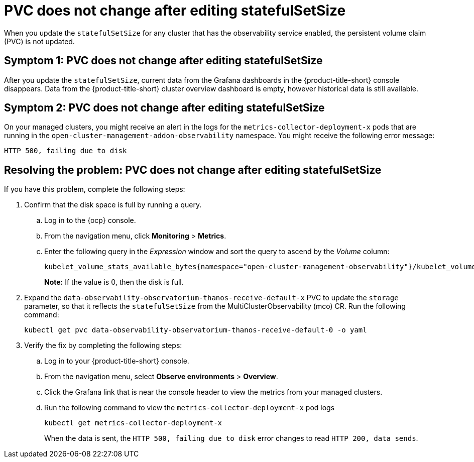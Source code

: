 [#pvc-does-not-change-after-editing-statefulsetsize]
= PVC does not change after editing statefulSetSize

When you update the `statefulSetSize` for any cluster that has the observability service enabled, the persistent volume claim (PVC) is not updated.


[#symptom-1-pvc-does-not-change-after-editing-statefulsetsize]
== Symptom 1: PVC does not change after editing statefulSetSize

After you update the `statefulSetSize`, current data from the Grafana dashboards in the {product-title-short} console disappears. Data from the {product-title-short} cluster overview dashboard is empty, however historical data is still available.

[#symptom-2-pvc-does-not-change-after-editing-statefulsetsize]
== Symptom 2: PVC does not change after editing statefulSetSize

On your managed clusters, you might receive an alert in the logs for the `metrics-collector-deployment-x`  pods that are running in the `open-cluster-management-addon-observability` namespace. You might receive the following error message:

----
HTTP 500, failing due to disk
----

[#resolving-pvc-does-not-change-after-editing-statefulsetsize]
== Resolving the problem: PVC does not change after editing statefulSetSize

If you have this problem, complete the following steps:

. Confirm that the disk space is full by running a query. 

.. Log in to the {ocp} console. 

.. From the navigation menu, click *Monitoring* > *Metrics*. 

.. Enter the following query in the _Expression_ window and sort the query to ascend by the _Volume_ column:
+
----
kubelet_volume_stats_available_bytes{namespace="open-cluster-management-observability"}/kubelet_volume_stats_capacity_bytes{namespace="open-cluster-management-observability"}
----
+
*Note:* If the value is 0, then the disk is full.

. Expand the `data-observability-observatorium-thanos-receive-default-x` PVC to update the `storage` parameter, so that it reflects the `statefulSetSize` from the MultiClusterObservability (mco) CR. Run the following command:
+
----
kubectl get pvc data-observability-observatorium-thanos-receive-default-0 -o yaml
----

. Verify the fix by completing the following steps:
.. Log in to your {product-title-short} console.
.. From the navigation menu, select *Observe environments* > *Overview*.
.. Click the Grafana link that is near the console header to view the metrics from your managed clusters.
.. Run the following command to view the `metrics-collector-deployment-x` pod logs
+
----
kubectl get metrics-collector-deployment-x
----
+
When the data is sent, the `HTTP 500, failing due to disk` error changes to read `HTTP 200, data sends`.